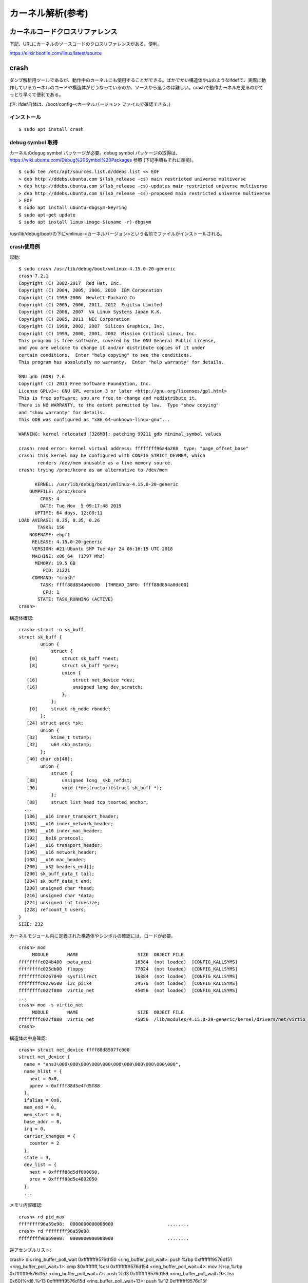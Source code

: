カーネル解析(参考)
================

カーネルコードクロスリファレンス
----------------------------

下記、URLにカーネルのソースコードのクロスリファレンスがある。便利。

https://elixir.bootlin.com/linux/latest/source

crash
-----

ダンプ解析用ツールであるが、動作中のカーネルにも使用することができる。ばかでかい構造体や山のようなifdefで、実際に動作しているカーネルのコードや構造体がどうなっているのか、ソースから追うのは難しい。crashで動作カーネルを見るのがてっとり早くて便利である。

(注: ifdef自体は、/boot/config-<カーネルバージョン> ファイルで確認できる。)

インストール
^^^^^^^^^^

::

  $ sudo apt install crash
  
debug symbol 取得
^^^^^^^^^^^^^^^^^

カーネルのdegug symbol パッケージが必要。debug symbol パッケージの取得は、https://wiki.ubuntu.com/Debug%20Symbol%20Packages 参照
(下記手順もそれに準拠)。

::

  $ sudo tee /etc/apt/sources.list.d/ddebs.list << EOF
  > deb http://ddebs.ubuntu.com $(lsb_release -cs) main restricted universe multiverse
  > deb http://ddebs.ubuntu.com $(lsb_release -cs)-updates main restricted universe multiverse
  > deb http://ddebs.ubuntu.com $(lsb_release -cs)-proposed main restricted universe multiverse
  > EOF
  $ sudo apt install ubuntu-dbgsym-keyring
  $ sudo apt-get update
  $ sudo apt install linux-image-$(uname -r)-dbgsym

/usr/lib/debug/boot/の下にvmlinux-<カーネルバージョン>という名前でファイルがインストールされる。

crash使用例
^^^^^^^^^^

起動::

  $ sudo crash /usr/lib/debug/boot/vmlinux-4.15.0-20-generic
  crash 7.2.1
  Copyright (C) 2002-2017  Red Hat, Inc.
  Copyright (C) 2004, 2005, 2006, 2010  IBM Corporation
  Copyright (C) 1999-2006  Hewlett-Packard Co
  Copyright (C) 2005, 2006, 2011, 2012  Fujitsu Limited
  Copyright (C) 2006, 2007  VA Linux Systems Japan K.K.
  Copyright (C) 2005, 2011  NEC Corporation
  Copyright (C) 1999, 2002, 2007  Silicon Graphics, Inc.
  Copyright (C) 1999, 2000, 2001, 2002  Mission Critical Linux, Inc.
  This program is free software, covered by the GNU General Public License,
  and you are welcome to change it and/or distribute copies of it under
  certain conditions.  Enter "help copying" to see the conditions.
  This program has absolutely no warranty.  Enter "help warranty" for details.
 
  GNU gdb (GDB) 7.6
  Copyright (C) 2013 Free Software Foundation, Inc.
  License GPLv3+: GNU GPL version 3 or later <http://gnu.org/licenses/gpl.html>
  This is free software: you are free to change and redistribute it.
  There is NO WARRANTY, to the extent permitted by law.  Type "show copying"
  and "show warranty" for details.
  This GDB was configured as "x86_64-unknown-linux-gnu"...

  WARNING: kernel relocated [326MB]: patching 99211 gdb minimal_symbol values

  crash: read error: kernel virtual address: ffffffff96a4a268  type: "page_offset_base"
  crash: this kernel may be configured with CONFIG_STRICT_DEVMEM, which
         renders /dev/mem unusable as a live memory source.
  crash: trying /proc/kcore as an alternative to /dev/mem

        KERNEL: /usr/lib/debug/boot/vmlinux-4.15.0-20-generic
      DUMPFILE: /proc/kcore
          CPUS: 4
          DATE: Tue Nov  5 09:17:48 2019
        UPTIME: 64 days, 12:08:11
  LOAD AVERAGE: 0.35, 0.35, 0.26
         TASKS: 156
      NODENAME: ebpf1
       RELEASE: 4.15.0-20-generic
       VERSION: #21-Ubuntu SMP Tue Apr 24 06:16:15 UTC 2018
       MACHINE: x86_64  (1797 Mhz)
        MEMORY: 19.5 GB
           PID: 21221
       COMMAND: "crash"
          TASK: ffff88d854a0dc00  [THREAD_INFO: ffff88d854a0dc00]
           CPU: 1
         STATE: TASK_RUNNING (ACTIVE)
  crash>


構造体確認::

  crash> struct -o sk_buff
  struct sk_buff {
          union {
              struct {
      [0]         struct sk_buff *next;
      [8]         struct sk_buff *prev;
                  union {
     [16]             struct net_device *dev;
     [16]             unsigned long dev_scratch;
                  };
              };
      [0]     struct rb_node rbnode;
          };
     [24] struct sock *sk;
          union {
     [32]     ktime_t tstamp;
     [32]     u64 skb_mstamp;
          };
     [40] char cb[48];
          union {
              struct {
     [88]         unsigned long _skb_refdst;
     [96]         void (*destructor)(struct sk_buff *);
              };
     [88]     struct list_head tcp_tsorted_anchor;
    ...
    [186] __u16 inner_transport_header;
    [188] __u16 inner_network_header;
    [190] __u16 inner_mac_header;
    [192] __be16 protocol;
    [194] __u16 transport_header;
    [196] __u16 network_header;
    [198] __u16 mac_header;
    [200] __u32 headers_end[];
    [200] sk_buff_data_t tail;
    [204] sk_buff_data_t end;
    [208] unsigned char *head;
    [216] unsigned char *data;
    [224] unsigned int truesize;
    [228] refcount_t users;
  }
  SIZE: 232

カーネルモジュール内に定義された構造体やシンボルの確認には、ロードが必要。

::

  crash> mod
       MODULE       NAME                      SIZE  OBJECT FILE
  ffffffffc024b480  pata_acpi                16384  (not loaded)  [CONFIG_KALLSYMS]
  ffffffffc025db00  floppy                   77824  (not loaded)  [CONFIG_KALLSYMS]
  ffffffffc0267040  sysfillrect              16384  (not loaded)  [CONFIG_KALLSYMS]
  ffffffffc0270500  i2c_piix4                24576  (not loaded)  [CONFIG_KALLSYMS]
  ffffffffc027f880  virtio_net               45056  (not loaded)  [CONFIG_KALLSYMS]
  ...
  crash> mod -s virtio_net
       MODULE       NAME                      SIZE  OBJECT FILE
  ffffffffc027f880  virtio_net               45056  /lib/modules/4.15.0-20-generic/kernel/drivers/net/virtio_net.ko 
  crash> 

構造体の中身確認::

  crash> struct net_device ffff88d8507fc000
  struct net_device {
    name = "ens3\000\000\000\000\000\000\000\000\000\000\000", 
    name_hlist = {
      next = 0x0, 
      pprev = 0xffff88d5e4fd5f88
    }, 
    ifalias = 0x0, 
    mem_end = 0, 
    mem_start = 0, 
    base_addr = 0, 
    irq = 0, 
    carrier_changes = {
      counter = 2
    }, 
    state = 3, 
    dev_list = {
      next = 0xffff88d5df000050, 
      prev = 0xffff88d5e4802050
    }, 
    ...
    
メモリ内容確認::

  crash> rd pid_max
  ffffffff96a59e98:  0000000000008000                    ........
  crash> rd ffffffff96a59e98
  ffffffff96a59e98:  0000000000008000                    ........

逆アセンブルリスト::

crash> dis ring_buffer_poll_wait
0xffffffff9576d150 <ring_buffer_poll_wait>:     push   %rbp
0xffffffff9576d151 <ring_buffer_poll_wait+1>:   cmp    $0xffffffff,%esi
0xffffffff9576d154 <ring_buffer_poll_wait+4>:   mov    %rsp,%rbp
0xffffffff9576d157 <ring_buffer_poll_wait+7>:   push   %r13
0xffffffff9576d159 <ring_buffer_poll_wait+9>:   lea    0x60(%rdi),%r13
0xffffffff9576d15d <ring_buffer_poll_wait+13>:  push   %r12
0xffffffff9576d15f <ring_buffer_poll_wait+15>:  push   %rbx
0xffffffff9576d160 <ring_buffer_poll_wait+16>:  je     0xffffffff9576d185 <ring_buffer_poll_wait+53>
...
0xffffffff9576d1b3 <ring_buffer_poll_wait+99>:  lock addl $0x0,-0x4(%rsp)
...

(「lock addl $0x0,-0x4(%rsp)」== smp_mb())



